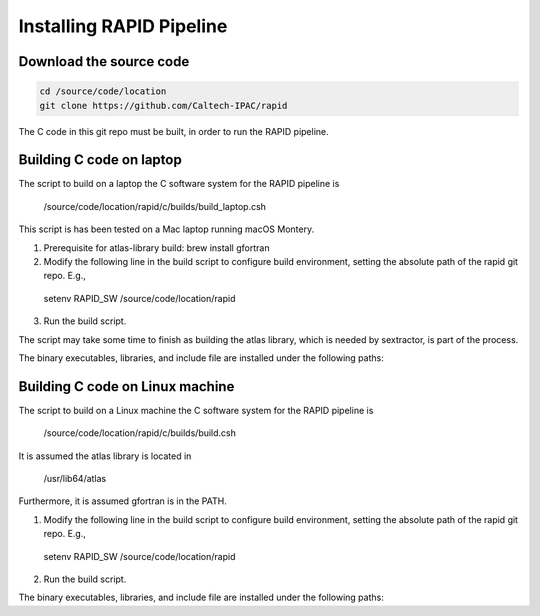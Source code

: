 Installing RAPID Pipeline
************************************

Download the source code
====================

.. code-block::

   cd /source/code/location
   git clone https://github.com/Caltech-IPAC/rapid


The C code in this git repo must be built, in order to run the RAPID pipeline.


Building C code on laptop
========================


The script to build on a laptop the C software system for the RAPID pipeline is

  /source/code/location/rapid/c/builds/build_laptop.csh

This script is has been tested on a Mac laptop running macOS Montery.
  
1. Prerequisite for atlas-library build: brew install gfortran

2. Modify the following line in the build script to configure build environment, setting the absolute path of the rapid git repo.  E.g.,

  setenv RAPID_SW /source/code/location/rapid

3. Run the build script.

.. code-block::
  cd /source/code/location/rapid/c/builds
  ./build_laptop.csh >& build_laptop.out &

The script may take some time to finish as building the atlas library,
which is needed by sextractor, is part of the process.

The binary executables, libraries, and include file are
installed under the following paths:

.. code-block::
  /source/code/location/rapid/c/bin
  /source/code/location/rapid/c/lib
  /source/code/location/rapid/c/include
  /source/code/location/rapid/c/atlas/lib
  /source/code/location/rapid/c/atlas/include
  /source/code/location/rapid/c/common/fftw/lib
  /source/code/location/rapid/c/common/fftw/include
  

  
Building C code on Linux machine
========================

The script to build on a Linux machine the C software system for the RAPID pipeline is

  /source/code/location/rapid/c/builds/build.csh

It is assumed the atlas library is located in

  /usr/lib64/atlas

Furthermore, it is assumed gfortran is in the PATH.
  
1. Modify the following line in the build script to configure build environment, setting the absolute path of the rapid git repo.  E.g.,

  setenv RAPID_SW /source/code/location/rapid

2. Run the build script.

.. code-block::
  cd /source/code/location/rapid/c/builds
  ./build.csh >& build.out &

The binary executables, libraries, and include file are
installed under the following paths:

.. code-block::
  /source/code/location/rapid/c/bin
  /source/code/location/rapid/c/lib
  /source/code/location/rapid/c/include
  /source/code/location/rapid/c/common/fftw/lib
  /source/code/location/rapid/c/common/fftw/include
